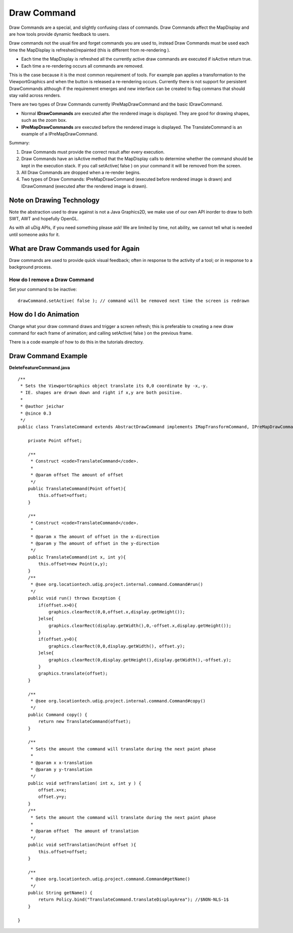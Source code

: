 Draw Command
~~~~~~~~~~~~

Draw Commands are a special, and slightly confusing class of commands. Draw Commands affect the
MapDisplay and are how tools provide dynamic feedback to users.

Draw commands not the usual fire and forget commands you are used to, instead Draw Commands must be
used each time the MapDisplay is refreshed/repainted (this is different from re-rendering ).

-  Each time the MapDisplay is refreshed all the currently active draw commands are executed if
   isActive return true.
-  Each time a re-rendering occurs all commands are removed.

This is the case because it is the most common requirement of tools. For example pan applies a
transformation to the ViewportGraphics and when the button is released a re-rendering occurs.
Currently there is not support for persistent DrawCommands although if the requirement emerges and
new interface can be created to flag commans that should stay valid across renders.

There are two types of Draw Commands currently IPreMapDrawCommand and the basic IDrawCommand.

-  Normal **IDrawCommands** are executed after the rendered image is displayed. They are good for
   drawing shapes, such as the zoom box.
-  **IPreMapDrawCommands** are executed before the rendered image is displayed. The TranslateCommand
   is an example of a IPreMapDrawCommand.

Summary:

#. Draw Commands must provide the correct result after every execution.
#. Draw Commands have an isActive method that the MapDisplay calls to determine whether the command
   should be kept in the execution stack. If you call setActive( false ) on your command it will be
   removed from the screen.
#. All Draw Commands are dropped when a re-render begins.
#. Two types of Draw Commands: IPreMapDrawCommand (executed before rendered image is drawn) and
   IDrawCommand (executed after the rendered image is drawn).

Note on Drawing Technology
^^^^^^^^^^^^^^^^^^^^^^^^^^

Note the abstraction used to draw against is not a Java Graphics2D, we make use of our own API
inorder to draw to both SWT, AWT and hopefully OpenGL.

As with all uDig APIs, if you need something please ask! We are limited by time, not ability, we
cannot tell what is needed until someone asks for it.

What are Draw Commands used for Again
^^^^^^^^^^^^^^^^^^^^^^^^^^^^^^^^^^^^^

Draw commands are used to provide quick visual feedback; often in response to the activity of a
tool; or in response to a background process.

How do I remove a Draw Command
------------------------------

Set your command to be inactive:

::

    drawCommand.setActive( false ); // command will be removed next time the screen is redrawn

How do I do Animation
^^^^^^^^^^^^^^^^^^^^^

Change what your draw command draws and trigger a screen refresh; this is preferable to creating a
new draw command for each frame of animation; and calling setActive( false ) on the previous frame.

There is a code example of how to do this in the tutorials directory.

Draw Command Example
^^^^^^^^^^^^^^^^^^^^

**DeleteFeatureCommand.java**

::

    /**
     * Sets the ViewportGraphics object translate its 0,0 coordinate by -x,-y.  
     * IE. shapes are drawn down and right if x,y are both positive.
     * 
     * @author jeichar
     * @since 0.3
     */
    public class TranslateCommand extends AbstractDrawCommand implements IMapTransformCommand, IPreMapDrawCommand {

        private Point offset;

        /**
         * Construct <code>TranslateCommand</code>.
         *
         * @param offset The amount of offset
         */
        public TranslateCommand(Point offset){
            this.offset=offset;
        }
        
        /**
         * Construct <code>TranslateCommand</code>.
         *
         * @param x The amount of offset in the x-direction
         * @param y The amount of offset in the y-direction
         */
        public TranslateCommand(int x, int y){
            this.offset=new Point(x,y);
        }
        /**
         * @see org.locationtech.udig.project.internal.command.Command#run()
         */
        public void run() throws Exception {
            if(offset.x>0){
                graphics.clearRect(0,0,offset.x,display.getHeight());
            }else{
                graphics.clearRect(display.getWidth(),0,-offset.x,display.getHeight());            
            }
            if(offset.y>0){
                graphics.clearRect(0,0,display.getWidth(), offset.y);
            }else{
                graphics.clearRect(0,display.getHeight(),display.getWidth(),-offset.y);            
            }
            graphics.translate(offset);
        }

        /**
         * @see org.locationtech.udig.project.internal.command.Command#copy()
         */
        public Command copy() {
            return new TranslateCommand(offset);
        }

        /**
         * Sets the amount the command will translate during the next paint phase
         * 
         * @param x x-translation
         * @param y y-translation
         */
        public void setTranslation( int x, int y ) {
            offset.x=x;
            offset.y=y;
        }
        /**
         * Sets the amount the command will translate during the next paint phase
         * 
         * @param offset  The amount of translation
         */    
        public void setTranslation(Point offset ){
            this.offset=offset;
        }

        /**
         * @see org.locationtech.udig.project.command.Command#getName()
         */
        public String getName() {
            return Policy.bind("TranslateCommand.translateDisplayArea"); //$NON-NLS-1$
        }

    }

